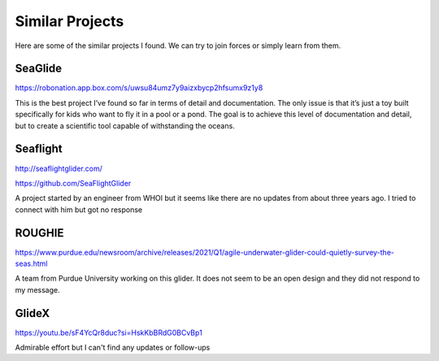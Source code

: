 Similar Projects
++++++++++++++++++++++++++

Here are some of the similar projects I found. We can try to join forces or simply learn from them.


SeaGlide
--------------
https://robonation.app.box.com/s/uwsu84umz7y9aizxbycp2hfsumx9z1y8

This is the best project I’ve found so far in terms of detail and documentation. The only issue is that it’s just a toy built specifically for kids who want to fly it in a pool or a pond. The goal is to achieve this level of documentation and detail, but to create a scientific tool capable of withstanding the oceans.
 
Seaflight
-------------------
http://seaflightglider.com/

https://github.com/SeaFlightGlider

A project started by an engineer from WHOI but it seems like there are no updates from about three years ago. I tried to connect with him but got no response

ROUGHIE
------------------
https://www.purdue.edu/newsroom/archive/releases/2021/Q1/agile-underwater-glider-could-quietly-survey-the-seas.html

A team from Purdue University working on this glider. It does not seem to be an open design and they did not respond to my message.

GlideX
--------------
https://youtu.be/sF4YcQr8duc?si=HskKbBRdG0BCvBp1

Admirable effort but I can't find any updates or follow-ups
    